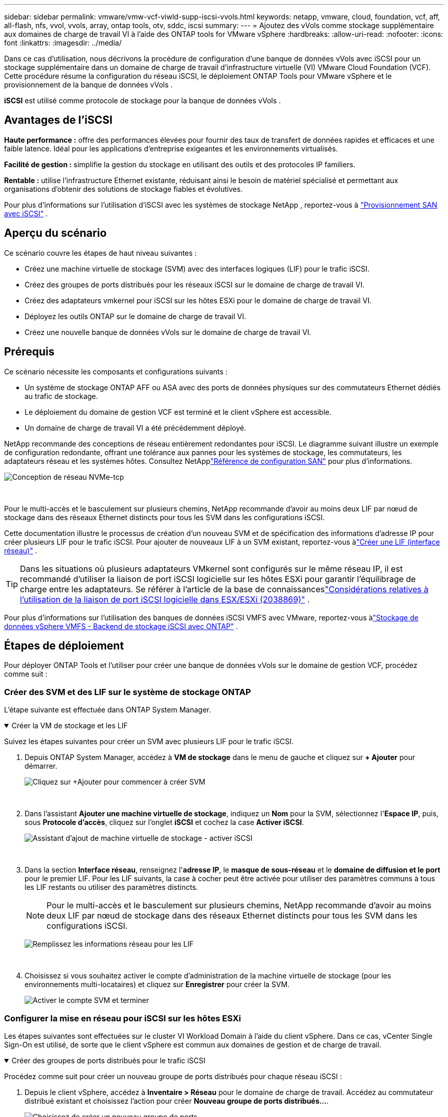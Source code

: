 ---
sidebar: sidebar 
permalink: vmware/vmw-vcf-viwld-supp-iscsi-vvols.html 
keywords: netapp, vmware, cloud, foundation, vcf, aff, all-flash, nfs, vvol, vvols, array, ontap tools, otv, sddc, iscsi 
summary:  
---
= Ajoutez des vVols comme stockage supplémentaire aux domaines de charge de travail VI à l'aide des ONTAP tools for VMware vSphere
:hardbreaks:
:allow-uri-read: 
:nofooter: 
:icons: font
:linkattrs: 
:imagesdir: ../media/


[role="lead"]
Dans ce cas d'utilisation, nous décrivons la procédure de configuration d'une banque de données vVols avec iSCSI pour un stockage supplémentaire dans un domaine de charge de travail d'infrastructure virtuelle (VI) VMware Cloud Foundation (VCF).  Cette procédure résume la configuration du réseau iSCSI, le déploiement ONTAP Tools pour VMware vSphere et le provisionnement de la banque de données vVols .

*iSCSI* est utilisé comme protocole de stockage pour la banque de données vVols .



== Avantages de l'iSCSI

*Haute performance :* offre des performances élevées pour fournir des taux de transfert de données rapides et efficaces et une faible latence.  Idéal pour les applications d'entreprise exigeantes et les environnements virtualisés.

*Facilité de gestion :* simplifie la gestion du stockage en utilisant des outils et des protocoles IP familiers.

*Rentable :* utilise l'infrastructure Ethernet existante, réduisant ainsi le besoin de matériel spécialisé et permettant aux organisations d'obtenir des solutions de stockage fiables et évolutives.

Pour plus d'informations sur l'utilisation d'iSCSI avec les systèmes de stockage NetApp , reportez-vous à https://docs.netapp.com/us-en/ontap/san-admin/san-host-provisioning-concept.html["Provisionnement SAN avec iSCSI"] .



== Aperçu du scénario

Ce scénario couvre les étapes de haut niveau suivantes :

* Créez une machine virtuelle de stockage (SVM) avec des interfaces logiques (LIF) pour le trafic iSCSI.
* Créez des groupes de ports distribués pour les réseaux iSCSI sur le domaine de charge de travail VI.
* Créez des adaptateurs vmkernel pour iSCSI sur les hôtes ESXi pour le domaine de charge de travail VI.
* Déployez les outils ONTAP sur le domaine de charge de travail VI.
* Créez une nouvelle banque de données vVols sur le domaine de charge de travail VI.




== Prérequis

Ce scénario nécessite les composants et configurations suivants :

* Un système de stockage ONTAP AFF ou ASA avec des ports de données physiques sur des commutateurs Ethernet dédiés au trafic de stockage.
* Le déploiement du domaine de gestion VCF est terminé et le client vSphere est accessible.
* Un domaine de charge de travail VI a été précédemment déployé.


NetApp recommande des conceptions de réseau entièrement redondantes pour iSCSI.  Le diagramme suivant illustre un exemple de configuration redondante, offrant une tolérance aux pannes pour les systèmes de stockage, les commutateurs, les adaptateurs réseau et les systèmes hôtes.  Consultez NetApplink:https://docs.netapp.com/us-en/ontap/san-config/index.html["Référence de configuration SAN"] pour plus d'informations.

image:vmware-vcf-asa-074.png["Conception de réseau NVMe-tcp"]

{nbsp}

Pour le multi-accès et le basculement sur plusieurs chemins, NetApp recommande d'avoir au moins deux LIF par nœud de stockage dans des réseaux Ethernet distincts pour tous les SVM dans les configurations iSCSI.

Cette documentation illustre le processus de création d'un nouveau SVM et de spécification des informations d'adresse IP pour créer plusieurs LIF pour le trafic iSCSI.  Pour ajouter de nouveaux LIF à un SVM existant, reportez-vous àlink:https://docs.netapp.com/us-en/ontap/networking/create_a_lif.html["Créer une LIF (interface réseau)"] .


TIP: Dans les situations où plusieurs adaptateurs VMkernel sont configurés sur le même réseau IP, il est recommandé d'utiliser la liaison de port iSCSI logicielle sur les hôtes ESXi pour garantir l'équilibrage de charge entre les adaptateurs.  Se référer à l'article de la base de connaissanceslink:https://knowledge.broadcom.com/external/article?legacyId=2038869["Considérations relatives à l'utilisation de la liaison de port iSCSI logicielle dans ESX/ESXi (2038869)"] .

Pour plus d'informations sur l'utilisation des banques de données iSCSI VMFS avec VMware, reportez-vous àlink:vmw-vmfs-iscsi.html["Stockage de données vSphere VMFS - Backend de stockage iSCSI avec ONTAP"] .



== Étapes de déploiement

Pour déployer ONTAP Tools et l'utiliser pour créer une banque de données vVols sur le domaine de gestion VCF, procédez comme suit :



=== Créer des SVM et des LIF sur le système de stockage ONTAP

L'étape suivante est effectuée dans ONTAP System Manager.

.Créer la VM de stockage et les LIF
[%collapsible%open]
====
Suivez les étapes suivantes pour créer un SVM avec plusieurs LIF pour le trafic iSCSI.

. Depuis ONTAP System Manager, accédez à *VM de stockage* dans le menu de gauche et cliquez sur *+ Ajouter* pour démarrer.
+
image:vmware-vcf-asa-001.png["Cliquez sur +Ajouter pour commencer à créer SVM"]

+
{nbsp}

. Dans l'assistant *Ajouter une machine virtuelle de stockage*, indiquez un *Nom* pour la SVM, sélectionnez l'*Espace IP*, puis, sous *Protocole d'accès*, cliquez sur l'onglet *iSCSI* et cochez la case *Activer iSCSI*.
+
image:vmware-vcf-asa-002.png["Assistant d'ajout de machine virtuelle de stockage - activer iSCSI"]

+
{nbsp}

. Dans la section *Interface réseau*, renseignez l'*adresse IP*, le *masque de sous-réseau* et le *domaine de diffusion et le port* pour le premier LIF.  Pour les LIF suivants, la case à cocher peut être activée pour utiliser des paramètres communs à tous les LIF restants ou utiliser des paramètres distincts.
+

NOTE: Pour le multi-accès et le basculement sur plusieurs chemins, NetApp recommande d'avoir au moins deux LIF par nœud de stockage dans des réseaux Ethernet distincts pour tous les SVM dans les configurations iSCSI.

+
image:vmware-vcf-asa-003.png["Remplissez les informations réseau pour les LIF"]

+
{nbsp}

. Choisissez si vous souhaitez activer le compte d'administration de la machine virtuelle de stockage (pour les environnements multi-locataires) et cliquez sur *Enregistrer* pour créer la SVM.
+
image:vmware-vcf-asa-004.png["Activer le compte SVM et terminer"]



====


=== Configurer la mise en réseau pour iSCSI sur les hôtes ESXi

Les étapes suivantes sont effectuées sur le cluster VI Workload Domain à l’aide du client vSphere.  Dans ce cas, vCenter Single Sign-On est utilisé, de sorte que le client vSphere est commun aux domaines de gestion et de charge de travail.

.Créer des groupes de ports distribués pour le trafic iSCSI
[%collapsible%open]
====
Procédez comme suit pour créer un nouveau groupe de ports distribués pour chaque réseau iSCSI :

. Depuis le client vSphere, accédez à *Inventaire > Réseau* pour le domaine de charge de travail.  Accédez au commutateur distribué existant et choisissez l'action pour créer *Nouveau groupe de ports distribués...*.
+
image:vmware-vcf-asa-022.png["Choisissez de créer un nouveau groupe de ports"]

+
{nbsp}

. Dans l'assistant *Nouveau groupe de ports distribués*, saisissez un nom pour le nouveau groupe de ports et cliquez sur *Suivant* pour continuer.
. Sur la page *Configurer les paramètres*, remplissez tous les paramètres.  Si des VLAN sont utilisés, assurez-vous de fournir l'ID VLAN correct. Cliquez sur *Suivant* pour continuer.
+
image:vmware-vcf-asa-023.png["Remplissez l'ID VLAN"]

+
{nbsp}

. Sur la page *Prêt à terminer*, vérifiez les modifications et cliquez sur *Terminer* pour créer le nouveau groupe de ports distribués.
. Répétez ce processus pour créer un groupe de ports distribués pour le deuxième réseau iSCSI utilisé et assurez-vous d'avoir saisi le *ID VLAN* correct.
. Une fois les deux groupes de ports créés, accédez au premier groupe de ports et sélectionnez l'action *Modifier les paramètres...*.
+
image:vmware-vcf-asa-024.png["DPG - modifier les paramètres"]

+
{nbsp}

. Sur la page *Groupe de ports distribués - Modifier les paramètres*, accédez à *Teaming et basculement* dans le menu de gauche et cliquez sur *uplink2* pour le déplacer vers *Liaisons montantes inutilisées*.
+
image:vmware-vcf-asa-025.png["déplacer la liaison montante 2 vers la zone inutilisée"]

. Répétez cette étape pour le deuxième groupe de ports iSCSI.  Cependant, cette fois, déplacez *uplink1* vers *Liaisons montantes inutilisées*.
+
image:vmware-vcf-asa-026.png["déplacer la liaison montante 1 vers la liaison inutilisée"]



====
.Créer des adaptateurs VMkernel sur chaque hôte ESXi
[%collapsible%open]
====
Répétez ce processus sur chaque hôte ESXi dans le domaine de charge de travail.

. À partir du client vSphere, accédez à l’un des hôtes ESXi dans l’inventaire du domaine de charge de travail.  Dans l'onglet *Configurer*, sélectionnez *Adaptateurs VMkernel* et cliquez sur *Ajouter un réseau...* pour démarrer.
+
image:vmware-vcf-asa-030.png["Démarrer l'assistant d'ajout de réseau"]

+
{nbsp}

. Dans la fenêtre *Sélectionner le type de connexion*, choisissez *Adaptateur réseau VMkernel* et cliquez sur *Suivant* pour continuer.
+
image:vmware-vcf-asa-008.png["Choisir l'adaptateur réseau VMkernel"]

+
{nbsp}

. Sur la page *Sélectionner le périphérique cible*, choisissez l’un des groupes de ports distribués pour iSCSI qui a été créé précédemment.
+
image:vmware-vcf-asa-031.png["Choisissez le groupe de ports cible"]

+
{nbsp}

. Sur la page *Propriétés du port*, conservez les valeurs par défaut et cliquez sur *Suivant* pour continuer.
+
image:vmware-vcf-asa-032.png["Propriétés du port VMkernel"]

+
{nbsp}

. Sur la page *Paramètres IPv4*, renseignez l'*adresse IP*, le *masque de sous-réseau* et fournissez une nouvelle adresse IP de passerelle (uniquement si nécessaire). Cliquez sur *Suivant* pour continuer.
+
image:vmware-vcf-asa-033.png["Paramètres IPv4 de VMkernel"]

+
{nbsp}

. Vérifiez vos sélections sur la page *Prêt à terminer* et cliquez sur *Terminer* pour créer l'adaptateur VMkernel.
+
image:vmware-vcf-asa-034.png["Examiner les sélections VMkernel"]

+
{nbsp}

. Répétez ce processus pour créer un adaptateur VMkernel pour le deuxième réseau iSCSI.


====


=== Déployer et utiliser les outils ONTAP pour configurer le stockage

Les étapes suivantes sont effectuées sur le cluster de domaine de gestion VCF à l'aide du client vSphere et impliquent le déploiement des outils ONTAP , la création d'une banque de données iSCSI vVols et la migration des machines virtuelles de gestion vers la nouvelle banque de données.

Pour les domaines de charge de travail VI, ONTAP Tools est installé sur le cluster de gestion VCF mais enregistré auprès du vCenter associé au domaine de charge de travail VI.

Pour plus d'informations sur le déploiement et l'utilisation des outils ONTAP dans un environnement vCenter multiple, reportez-vous àlink:https://docs.netapp.com/us-en/ontap-tools-vmware-vsphere/configure/concept_requirements_for_registering_vsc_in_multiple_vcenter_servers_environment.html["Conditions requises pour l'enregistrement des outils ONTAP dans un environnement multi-serveurs vCenter"] .

.Déployer les ONTAP tools for VMware vSphere
[%collapsible%open]
====
Les ONTAP tools for VMware vSphere sont déployés en tant qu’appliance VM et fournissent une interface utilisateur vCenter intégrée pour la gestion du stockage ONTAP .

Effectuez les opérations suivantes pour déployer les ONTAP tools for VMware vSphere:

. Obtenez l'image OVA des outils ONTAP à partir dulink:https://mysupport.netapp.com/site/products/all/details/otv/downloads-tab["Site d'assistance NetApp"] et téléchargez-le dans un dossier local.
. Connectez-vous à l’appliance vCenter pour le domaine de gestion VCF.
. Depuis l'interface de l'appliance vCenter, cliquez avec le bouton droit sur le cluster de gestion et sélectionnez *Déployer le modèle OVF…*
+
image:vmware-vcf-aff-021.png["Déployer le modèle OVF..."]

+
{nbsp}

. Dans l'assistant *Déployer le modèle OVF*, cliquez sur le bouton radio *Fichier local* et sélectionnez le fichier OVA des outils ONTAP téléchargé à l'étape précédente.
+
image:vmware-vcf-aff-022.png["Sélectionnez le fichier OVA"]

+
{nbsp}

. Pour les étapes 2 à 5 de l’assistant, sélectionnez un nom et un dossier pour la machine virtuelle, sélectionnez la ressource de calcul, vérifiez les détails et acceptez le contrat de licence.
. Pour l'emplacement de stockage des fichiers de configuration et de disque, sélectionnez la banque de données vSAN du cluster de domaine de gestion VCF.
+
image:vmware-vcf-aff-023.png["Sélectionnez le fichier OVA"]

+
{nbsp}

. Sur la page Sélectionner le réseau, sélectionnez le réseau utilisé pour le trafic de gestion.
+
image:vmware-vcf-aff-024.png["Sélectionnez le réseau"]

+
{nbsp}

. Sur la page Personnaliser le modèle, remplissez toutes les informations requises :
+
** Mot de passe à utiliser pour l'accès administratif aux outils ONTAP .
** Adresse IP du serveur NTP.
** Mot de passe du compte de maintenance des outils ONTAP .
** Mot de passe de la base de données Derby des outils ONTAP .
** Ne cochez pas la case *Activer VMware Cloud Foundation (VCF)*.  Le mode VCF n'est pas requis pour le déploiement de stockage supplémentaire.
** Nom de domaine complet ou adresse IP de l'appliance vCenter pour le *domaine de charge de travail VI*
** Informations d'identification pour l'appliance vCenter du *domaine de charge de travail VI*
** Fournissez les champs de propriétés réseau requis.
+
Cliquez sur *Suivant* pour continuer.

+
image:vmware-vcf-aff-025.png["Personnaliser le modèle OTV 1"]

+
image:vmware-vcf-asa-035.png["Personnaliser le modèle OTV 2"]

+
{nbsp}



. Vérifiez toutes les informations sur la page Prêt à terminer et cliquez sur Terminer pour commencer le déploiement de l'appliance ONTAP Tools.


====
.Ajoutez un système de stockage aux outils ONTAP .
[%collapsible%open]
====
. Accédez aux outils NetApp ONTAP en les sélectionnant dans le menu principal du client vSphere.
+
image:vmware-asa-006.png["Outils NetApp ONTAP"]

+
{nbsp}

. Dans le menu déroulant *INSTANCE* de l'interface ONTAP Tool, sélectionnez l'instance ONTAP Tools associée au domaine de charge de travail à gérer.
+
image:vmware-vcf-asa-036.png["Choisissez l'instance OTV"]

+
{nbsp}

. Dans ONTAP Tools, sélectionnez *Systèmes de stockage* dans le menu de gauche, puis appuyez sur *Ajouter*.
+
image:vmware-vcf-asa-037.png["Ajouter un système de stockage"]

+
{nbsp}

. Remplissez l'adresse IP, les informations d'identification du système de stockage et le numéro de port.  Cliquez sur *Ajouter* pour démarrer le processus de découverte.
+

NOTE: vVol nécessite des informations d'identification de cluster ONTAP plutôt que des informations d'identification SVM.  Pour plus d'informations, reportez-vous à https://docs.netapp.com/us-en/ontap-tools-vmware-vsphere/configure/task_add_storage_systems.html["Ajouter des systèmes de stockage"] Dans la documentation des outils ONTAP .

+
image:vmware-vcf-asa-038.png["Fournir les informations d'identification du système de stockage"]



====
.Créer un profil de capacité de stockage dans ONTAP Tools
[%collapsible%open]
====
Les profils de capacité de stockage décrivent les fonctionnalités fournies par une baie de stockage ou un système de stockage.  Ils incluent des définitions de qualité de service et sont utilisés pour sélectionner les systèmes de stockage qui répondent aux paramètres définis dans le profil.  L'un des profils fournis peut être utilisé ou de nouveaux profils peuvent être créés.

Pour créer un profil de capacité de stockage dans ONTAP Tools, procédez comme suit :

. Dans ONTAP Tools, sélectionnez *Profil de capacité de stockage* dans le menu de gauche, puis appuyez sur *Créer*.
+
image:vmware-vcf-asa-039.png["Profil de capacité de stockage"]

. Dans l'assistant *Créer un profil de capacité de stockage*, indiquez un nom et une description du profil et cliquez sur *Suivant*.
+
image:vmware-asa-010.png["Ajouter un nom pour SCP"]

. Sélectionnez le type de plate-forme et spécifiez que le système de stockage doit être une baie SAN All-Flash définie sur *Asymétrique* sur faux.
+
image:vmware-asa-011.png["Plateforme pour SCP"]

. Ensuite, sélectionnez le choix du protocole ou *Tout* pour autoriser tous les protocoles possibles. Cliquez sur *Suivant* pour continuer.
+
image:vmware-asa-012.png["Protocole pour SCP"]

. La page *performance* permet de définir la qualité de service sous forme d'IOP minimum et maximum autorisés.
+
image:vmware-asa-013.png["QoS pour SCP"]

. Complétez la page *attributs de stockage* en sélectionnant l'efficacité du stockage, la réservation d'espace, le cryptage et toute politique de hiérarchisation selon les besoins.
+
image:vmware-asa-014.png["Attributs pour SCP"]

. Enfin, examinez le résumé et cliquez sur Terminer pour créer le profil.
+
image:vmware-vcf-asa-040.png["Résumé pour SCP"]



====
.Créer une banque de données vVols dans ONTAP Tools
[%collapsible%open]
====
Pour créer une banque de données vVols dans ONTAP Tools, procédez comme suit :

. Dans ONTAP Tools, sélectionnez *Aperçu* et dans l'onglet *Mise en route*, cliquez sur *Provision* pour démarrer l'assistant.
+
image:vmware-vcf-asa-041.png["Provisionner le magasin de données"]

. Sur la page *Général* de l'assistant Nouveau magasin de données, sélectionnez la destination du centre de données ou du cluster vSphere.  Sélectionnez * vVols* comme type de banque de données, renseignez un nom pour la banque de données et sélectionnez *iSCSI* comme protocole. Cliquez sur *Suivant* pour continuer.
+
image:vmware-vcf-asa-042.png["Page générale"]

. Sur la page *Système de stockage*, sélectionnez un profil de capacité de stockage, le système de stockage et le SVM. Cliquez sur *Suivant* pour continuer.
+
image:vmware-vcf-asa-043.png["Système de stockage"]

. Sur la page *Attributs de stockage*, sélectionnez la création d'un nouveau volume pour la banque de données et renseignez les attributs de stockage du volume à créer.  Cliquez sur *Ajouter* pour créer le volume, puis sur *Suivant* pour continuer.
+
image:vmware-vcf-asa-044.png["Attributs de stockage"]

. Enfin, examinez le résumé et cliquez sur *Terminer* pour démarrer le processus de création du magasin de données vVol.
+
image:vmware-vcf-asa-045.png["Page de résumé"]



====


== Informations Complémentaires

Pour plus d'informations sur la configuration des systèmes de stockage ONTAP , reportez-vous aulink:https://docs.netapp.com/us-en/ontap["Documentation ONTAP 9"] centre.

Pour plus d'informations sur la configuration de VCF, reportez-vous àlink:https://techdocs.broadcom.com/us/en/vmware-cis/vcf.html["Documentation de VMware Cloud Foundation"] .
